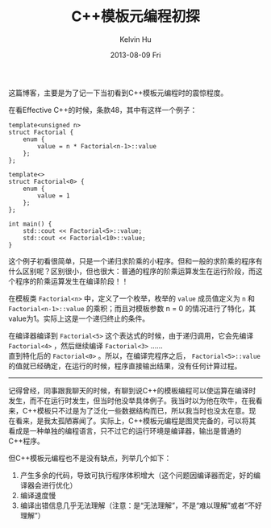 #+TITLE:       C++模板元编程初探
#+AUTHOR:      Kelvin Hu
#+EMAIL:       ini.kelvin@gmail.com
#+DATE:        2013-08-09 Fri
#+URI:         /blog/%y/%m/%d/cpp-template-meta-programming/
#+KEYWORDS:    C++, template meta programming
#+TAGS:        :C++:
#+LANGUAGE:    en
#+OPTIONS:     H:3 num:nil toc:nil \n:nil ::t |:t ^:nil -:nil f:t *:t <:t
#+DESCRIPTION: basic knowledge of C++ template meta-programming


这篇博客，主要是为了记一下当初看到C++模板元编程时的震惊程度。

在看Effective C++的时候，条款48，其中有这样一个例子：

#+BEGIN_SRC c++
template<unsigned n>
struct Factorial {
    enum {
        value = n * Factorial<n-1>::value
    };
};

template<>
struct Factorial<0> {
    enum {
        value = 1
    };
};
#+END_SRC

#+BEGIN_SRC c++
int main() {
    std::cout << Factorial<5>::value;
    std::cout << Factorial<10>::value;
}
#+END_SRC

这个例子初看很简单，只是一个递归求阶乘的小程序。但和一般的求阶乘的程序有什么区别呢？区别很小，但也很大：普通的程序的阶乘运算发生在运行阶段，而这个程序的阶乘运算发生在编译阶段！！

在模板类 =Factorial<n>= 中，定义了一个枚举，枚举的 =value= 成员值定义为 =n= 和 =Factorial<n-1>::value= 的乘积；而且对模板参数 n = 0 的情况进行了特化，其value为1。实际上这是一个递归终止的条件。

在编译器编译到 =Factorial<5>= 这个表达式的时候，由于递归调用，它会先编译 =Factorial<4>= ，然后继续编译 =Factorial<3>= ……\\
直到特化后的 =Factorial<0>= 。所以，在编译完程序之后， =Factorial<5>::value= 的值就已经确定，在运行的时候，程序直接输出结果，没有任何计算过程。

--------------------------------------------------------------------------------

记得曾经，同事跟我聊天的时候，有聊到说C++的模板编程可以使运算在编译时发生，而不在运行时发生，但当时他没举具体例子。我当时以为他在吹牛，在我看来，C++模板只不过是为了泛化一些数据结构而已，所以我当时也没太在意。现在看来，是我太孤陋寡闻了。实际上，C++模板元编程是图灵完备的，可以将其看成是一种单独的编程语言，只不过它的运行环境是编译器，输出是普通的C++程序。

但C++模板元编程也不是没有缺点，列举几个如下：

1. 产生多余的代码，导致可执行程序体积增大（这个问题因编译器而定，好的编译器会进行优化）
2. 编译速度慢
3. 编译出错信息几乎无法理解（注意：是“无法理解”，不是“难以理解”或者“不好理解”）
